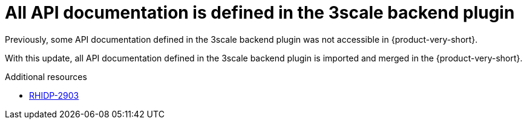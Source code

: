 [id="bug-fix-rhidp-2903"]
= All API documentation is defined in the 3scale backend plugin

Previously, some API documentation defined in the 3scale backend plugin was not accessible in {product-very-short}.

With this update, all API documentation defined in the 3scale backend plugin is imported and merged in the {product-very-short}.

.Additional resources
* link:https://issues.redhat.com/browse/RHIDP-2903[RHIDP-2903]
